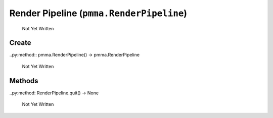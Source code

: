 Render Pipeline (``pmma.RenderPipeline``)
=======

   Not Yet Written

Create
+++++++

..py:method:: pmma.RenderPipeline() -> pmma.RenderPipeline

   Not Yet Written

Methods
+++++++

..py:method: RenderPipeline.quit() -> None

   Not Yet Written

